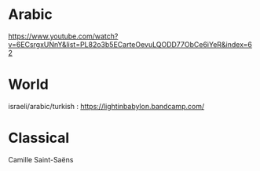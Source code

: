 * Arabic
https://www.youtube.com/watch?v=6ECsrgxUNnY&list=PL82o3b5ECarteOevuLQODD77ObCe6iYeR&index=62

* World
israeli/arabic/turkish : 
https://lightinbabylon.bandcamp.com/

* Classical 
Camille Saint-Saëns 


